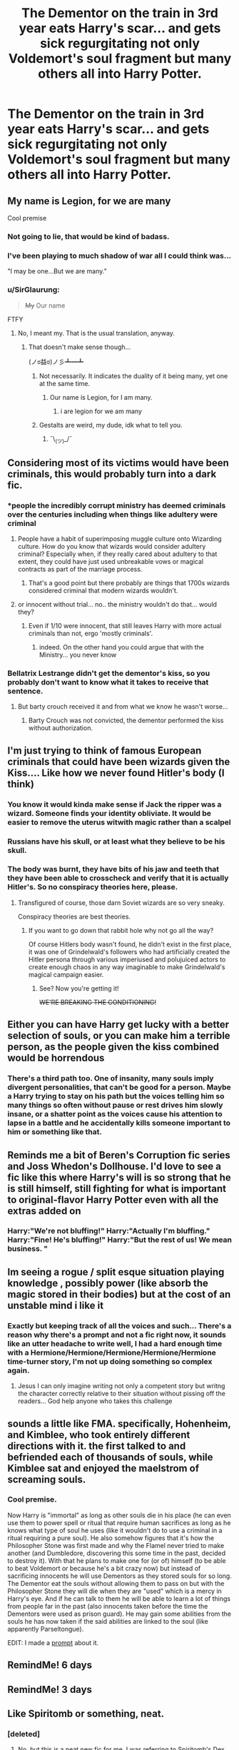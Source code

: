 #+TITLE: The Dementor on the train in 3rd year eats Harry's scar... and gets sick regurgitating not only Voldemort's soul fragment but many others all into Harry Potter.

* The Dementor on the train in 3rd year eats Harry's scar... and gets sick regurgitating not only Voldemort's soul fragment but many others all into Harry Potter.
:PROPERTIES:
:Score: 159
:DateUnix: 1563140071.0
:DateShort: 2019-Jul-15
:FlairText: Prompt
:END:

** My name is Legion, for we are many

Cool premise
:PROPERTIES:
:Author: Slightly_Too_Heavy
:Score: 106
:DateUnix: 1563141438.0
:DateShort: 2019-Jul-15
:END:

*** Not going to lie, that would be kind of badass.
:PROPERTIES:
:Author: VeelaBeGone
:Score: 30
:DateUnix: 1563146195.0
:DateShort: 2019-Jul-15
:END:


*** I've been playing to much shadow of war all I could think was...

"I may be one...But we are many."
:PROPERTIES:
:Author: OmniverseInfinity
:Score: 12
:DateUnix: 1563162403.0
:DateShort: 2019-Jul-15
:END:


*** u/SirGlaurung:
#+begin_quote
  +My+ Our name
#+end_quote

FTFY
:PROPERTIES:
:Author: SirGlaurung
:Score: -8
:DateUnix: 1563158481.0
:DateShort: 2019-Jul-15
:END:

**** No, I meant my. That is the usual translation, anyway.
:PROPERTIES:
:Author: Slightly_Too_Heavy
:Score: 11
:DateUnix: 1563158864.0
:DateShort: 2019-Jul-15
:END:

***** That doesn't make sense though...

(ノಠ益ಠ)ノ彡┻━┻
:PROPERTIES:
:Author: SirGlaurung
:Score: -2
:DateUnix: 1563159114.0
:DateShort: 2019-Jul-15
:END:

****** Not necessarily. It indicates the duality of it being many, yet one at the same time.
:PROPERTIES:
:Author: LittleDinghy
:Score: 16
:DateUnix: 1563160143.0
:DateShort: 2019-Jul-15
:END:

******* Our name is Legion, for I am many.
:PROPERTIES:
:Author: SirGlaurung
:Score: -4
:DateUnix: 1563160309.0
:DateShort: 2019-Jul-15
:END:

******** i are legion for we am many
:PROPERTIES:
:Author: superdudette808
:Score: 8
:DateUnix: 1563170778.0
:DateShort: 2019-Jul-15
:END:


****** Gestalts are weird, my dude, idk what to tell you.
:PROPERTIES:
:Author: Slightly_Too_Heavy
:Score: 3
:DateUnix: 1563172317.0
:DateShort: 2019-Jul-15
:END:

******* ¯\_(ツ)_/¯
:PROPERTIES:
:Author: SirGlaurung
:Score: 1
:DateUnix: 1563172369.0
:DateShort: 2019-Jul-15
:END:


** Considering most of its victims would have been criminals, this would probably turn into a dark fic.
:PROPERTIES:
:Author: 4wallsandawindow
:Score: 74
:DateUnix: 1563144828.0
:DateShort: 2019-Jul-15
:END:

*** *people the incredibly corrupt ministry has deemed criminals over the centuries including when things like adultery were criminal
:PROPERTIES:
:Author: BernotAndJakob
:Score: 36
:DateUnix: 1563161136.0
:DateShort: 2019-Jul-15
:END:

**** People have a habit of superimposing muggle culture onto Wizarding culture. How do you know that wizards would consider adultery criminal? Especially when, if they really cared about adultery to that extent, they could have just used unbreakable vows or magical contracts as part of the marriage process.
:PROPERTIES:
:Author: 4wallsandawindow
:Score: 10
:DateUnix: 1563221215.0
:DateShort: 2019-Jul-16
:END:

***** That's a good point but there probably are things that 1700s wizards considered criminal that modern wizards wouldn't.
:PROPERTIES:
:Author: BernotAndJakob
:Score: 3
:DateUnix: 1563231277.0
:DateShort: 2019-Jul-16
:END:


**** or innocent without trial... no.. the ministry wouldn't do that... would they?
:PROPERTIES:
:Author: MoleOfWar
:Score: 8
:DateUnix: 1563213546.0
:DateShort: 2019-Jul-15
:END:

***** Even if 1/10 were innocent, that still leaves Harry with more actual criminals than not, ergo 'mostly criminals'.
:PROPERTIES:
:Author: 4wallsandawindow
:Score: 8
:DateUnix: 1563221343.0
:DateShort: 2019-Jul-16
:END:

****** indeed. On the other hand you could argue that with the Ministry... you never know
:PROPERTIES:
:Author: MoleOfWar
:Score: 6
:DateUnix: 1563221906.0
:DateShort: 2019-Jul-16
:END:


*** Bellatrix Lestrange didn't get the dementor's kiss, so you probably don't want to know what it takes to receive that sentence.
:PROPERTIES:
:Author: Electric999999
:Score: 7
:DateUnix: 1563332879.0
:DateShort: 2019-Jul-17
:END:

**** But barty crouch received it and from what we know he wasn't worse...
:PROPERTIES:
:Author: therkleon
:Score: 1
:DateUnix: 1563443895.0
:DateShort: 2019-Jul-18
:END:

***** Barty Crouch was not convicted, the dementor performed the kiss without authorization.
:PROPERTIES:
:Author: GMantis
:Score: 2
:DateUnix: 1563570085.0
:DateShort: 2019-Jul-20
:END:


** I'm just trying to think of famous European criminals that could have been wizards given the Kiss.... Like how we never found Hitler's body (I think)
:PROPERTIES:
:Author: gdmcdona
:Score: 35
:DateUnix: 1563148965.0
:DateShort: 2019-Jul-15
:END:

*** You know it would kinda make sense if Jack the ripper was a wizard. Someone finds your identity obliviate. It would be easier to remove the uterus witwith magic rather than a scalpel
:PROPERTIES:
:Score: 10
:DateUnix: 1563187282.0
:DateShort: 2019-Jul-15
:END:


*** Russians have his skull, or at least what they believe to be his skull.
:PROPERTIES:
:Author: AreYouOKAni
:Score: 6
:DateUnix: 1563175427.0
:DateShort: 2019-Jul-15
:END:


*** The body was burnt, they have bits of his jaw and teeth that they have been able to crosscheck and verify that it is actually Hitler's. So no conspiracy theories here, please.
:PROPERTIES:
:Author: Snaximon
:Score: 21
:DateUnix: 1563154062.0
:DateShort: 2019-Jul-15
:END:

**** Transfigured of course, those darn Soviet wizards are so very sneaky.

Conspiracy theories are best theories.
:PROPERTIES:
:Author: Brynjolf-of-Riften
:Score: 34
:DateUnix: 1563155105.0
:DateShort: 2019-Jul-15
:END:

***** If you want to go down that rabbit hole why not go all the way?

Of course Hitlers body wasn't found, he didn't exist in the first place, it was one of Grindelwald's followers who had artificially created the Hitler persona through various imperiused and polujuiced actors to create enough chaos in any way imaginable to make Grindelwald's magical campaign easier.
:PROPERTIES:
:Author: 15_Redstones
:Score: 5
:DateUnix: 1563241070.0
:DateShort: 2019-Jul-16
:END:

****** See? Now you're getting it!

+WE'RE BREAKING THE CONDITIONING!+
:PROPERTIES:
:Author: Brynjolf-of-Riften
:Score: 1
:DateUnix: 1563242475.0
:DateShort: 2019-Jul-16
:END:


** Either you can have Harry get lucky with a better selection of souls, or you can make him a terrible person, as the people given the kiss combined would be horrendous
:PROPERTIES:
:Score: 23
:DateUnix: 1563160697.0
:DateShort: 2019-Jul-15
:END:

*** There's a third path too. One of insanity, many souls imply divergent personalities, that can't be good for a person. Maybe a Harry trying to stay on his path but the voices telling him so many things so often without pause or rest drives him slowly insane, or a shatter point as the voices cause his attention to lapse in a battle and he accidentally kills someone important to him or something like that.
:PROPERTIES:
:Score: 28
:DateUnix: 1563161557.0
:DateShort: 2019-Jul-15
:END:


** Reminds me a bit of Beren's Corruption fic series and Joss Whedon's Dollhouse. I'd love to see a fic like this where Harry's will is so strong that he is still himself, still fighting for what is important to original-flavor Harry Potter even with all the extras added on
:PROPERTIES:
:Score: 7
:DateUnix: 1563153921.0
:DateShort: 2019-Jul-15
:END:

*** Harry:"We're not bluffing!" Harry:"Actually I'm bluffing." Harry:"Fine! He's bluffing!" Harry:"But the rest of us! We mean business. "
:PROPERTIES:
:Author: BigBeautifulEyes
:Score: 2
:DateUnix: 1563417256.0
:DateShort: 2019-Jul-18
:END:


** Im seeing a rogue / split esque situation playing knowledge , possibly power (like absorb the magic stored in their bodies) but at the cost of an unstable mind i like it
:PROPERTIES:
:Author: Kingoftheslaves77
:Score: 3
:DateUnix: 1563173886.0
:DateShort: 2019-Jul-15
:END:

*** Exactly but keeping track of all the voices and such... There's a reason why there's a prompt and not a fic right now, it sounds like an utter headache to write well, I had a hard enough time with a Hermione/Hermione/Hermione/Hermione/Hermione time-turner story, I'm not up doing something so complex again.
:PROPERTIES:
:Score: 5
:DateUnix: 1563174329.0
:DateShort: 2019-Jul-15
:END:

**** Jesus I can only imagine writing not only a competent story but writng the character correctly relative to their situation without pissing off the readers... God help anyone who takes this challenge
:PROPERTIES:
:Author: Kingoftheslaves77
:Score: 6
:DateUnix: 1563174490.0
:DateShort: 2019-Jul-15
:END:


** sounds a little like FMA. specifically, Hohenheim, and Kimblee, who took entirely different directions with it. the first talked to and befriended each of thousands of souls, while Kimblee sat and enjoyed the maelstrom of screaming souls.
:PROPERTIES:
:Author: n3mosum
:Score: 2
:DateUnix: 1563223317.0
:DateShort: 2019-Jul-16
:END:

*** Cool premise.

Now Harry is "immortal" as long as other souls die in his place (he can even use them to power spell or ritual that require human sacrifices as long as he knows what type of soul he uses (like it wouldn't do to use a criminal in a ritual requiring a pure soul). He also somehow figures that it's how the Philosopher Stone was first made and why the Flamel never tried to make another (and Dumbledore, discovering this some time in the past, decided to destroy it). With that he plans to make one for (or of) himself (to be able to beat Voldemort or because he's a bit crazy now) but instead of sacrificing innocents he will use Dementors as they stored souls for so long. The Dementor eat the souls without allowing them to pass on but with the Philosopher Stone they will die when they are "used" which is a mercy in Harry's eye. And if he can talk to them he will be able to learn a lot of things from people far in the past (also innocents taken before the time the Dementors were used as prison guard). He may gain some abilities from the souls he has now taken if the said abilities are linked to the soul (like apparently Parseltongue).

EDIT: I made a [[https://www.reddit.com/r/HPfanfiction/comments/ceq01y/harry_seeks_to_make_a_philosopher_stone_fma_style/][prompt]] about it.
:PROPERTIES:
:Author: MoleOfWar
:Score: 3
:DateUnix: 1563439248.0
:DateShort: 2019-Jul-18
:END:


** RemindMe! 6 days
:PROPERTIES:
:Author: equitiality
:Score: 3
:DateUnix: 1563160949.0
:DateShort: 2019-Jul-15
:END:


** RemindMe! 3 days
:PROPERTIES:
:Author: Houtaro
:Score: 3
:DateUnix: 1563151182.0
:DateShort: 2019-Jul-15
:END:


** Like Spiritomb or something, neat.
:PROPERTIES:
:Author: RushingRound
:Score: 2
:DateUnix: 1563153277.0
:DateShort: 2019-Jul-15
:END:

*** [deleted]
:PROPERTIES:
:Score: 1
:DateUnix: 1563162810.0
:DateShort: 2019-Jul-15
:END:

**** No, but this is a neat new fic for me. I was referring to Spiritomb's Dex entry; “A Pokémon that was formed by 108 spirits. It is bound to a fissure in an Odd Keystone.”
:PROPERTIES:
:Author: RushingRound
:Score: 2
:DateUnix: 1563163119.0
:DateShort: 2019-Jul-15
:END:

***** linkffn(Harry Potter and the Master's Ball) is the first one. Mentioning Spiritomb was a spoiler...
:PROPERTIES:
:Author: AevnNoram
:Score: 1
:DateUnix: 1563220179.0
:DateShort: 2019-Jul-16
:END:

****** [[https://www.fanfiction.net/s/9305868/1/][*/Harry Potter and the Master's Ball/*]] by [[https://www.fanfiction.net/u/464973/Mr-Chaos][/Mr. Chaos/]]

#+begin_quote
  Welcome to the Avalon Region. Here, children go to Hogwarts, the premiere school for inspiring trainers, where they learn how to train Pokemon. This year promises to be special, for Harry Potter, the destroyer of Voldemort, is coming to take his place among the future trainers and begin his Pokemon Journey. Book 1 in the Harry Potter: Pokemon Master series.
#+end_quote

^{/Site/:} ^{fanfiction.net} ^{*|*} ^{/Category/:} ^{Pokémon} ^{+} ^{Harry} ^{Potter} ^{Crossover} ^{*|*} ^{/Rated/:} ^{Fiction} ^{K+} ^{*|*} ^{/Chapters/:} ^{21} ^{*|*} ^{/Words/:} ^{88,119} ^{*|*} ^{/Reviews/:} ^{609} ^{*|*} ^{/Favs/:} ^{1,279} ^{*|*} ^{/Follows/:} ^{560} ^{*|*} ^{/Updated/:} ^{8/18/2013} ^{*|*} ^{/Published/:} ^{5/18/2013} ^{*|*} ^{/Status/:} ^{Complete} ^{*|*} ^{/id/:} ^{9305868} ^{*|*} ^{/Language/:} ^{English} ^{*|*} ^{/Genre/:} ^{Adventure} ^{*|*} ^{/Characters/:} ^{Harry} ^{P.} ^{*|*} ^{/Download/:} ^{[[http://www.ff2ebook.com/old/ffn-bot/index.php?id=9305868&source=ff&filetype=epub][EPUB]]} ^{or} ^{[[http://www.ff2ebook.com/old/ffn-bot/index.php?id=9305868&source=ff&filetype=mobi][MOBI]]}

--------------

*FanfictionBot*^{2.0.0-beta} | [[https://github.com/tusing/reddit-ffn-bot/wiki/Usage][Usage]]
:PROPERTIES:
:Author: FanfictionBot
:Score: 1
:DateUnix: 1563220217.0
:DateShort: 2019-Jul-16
:END:


**** [[https://www.fanfiction.net/s/10870770/1/][*/Harry Potter and the Grand Trainer Tournament/*]] by [[https://www.fanfiction.net/u/464973/Mr-Chaos][/Mr. Chaos/]]

#+begin_quote
  Book 4 of the Harry Potter Pokemon Master series. When Harry learns Hogwarts is hosting The Grand Trainer Tournament, he is excited to meet new trainers from around the world. But when someone plots to use the tournament to kill him, Harry decides to take matters in his own hands and become more proactive. This new attitude leads him to new allies: Jack Kenway and the Sons of Johto
#+end_quote

^{/Site/:} ^{fanfiction.net} ^{*|*} ^{/Category/:} ^{Pokémon} ^{+} ^{Harry} ^{Potter} ^{Crossover} ^{*|*} ^{/Rated/:} ^{Fiction} ^{T} ^{*|*} ^{/Chapters/:} ^{36} ^{*|*} ^{/Words/:} ^{178,332} ^{*|*} ^{/Reviews/:} ^{1,334} ^{*|*} ^{/Favs/:} ^{1,016} ^{*|*} ^{/Follows/:} ^{858} ^{*|*} ^{/Updated/:} ^{8/15/2017} ^{*|*} ^{/Published/:} ^{12/5/2014} ^{*|*} ^{/Status/:} ^{Complete} ^{*|*} ^{/id/:} ^{10870770} ^{*|*} ^{/Language/:} ^{English} ^{*|*} ^{/Genre/:} ^{Adventure/Mystery} ^{*|*} ^{/Download/:} ^{[[http://www.ff2ebook.com/old/ffn-bot/index.php?id=10870770&source=ff&filetype=epub][EPUB]]} ^{or} ^{[[http://www.ff2ebook.com/old/ffn-bot/index.php?id=10870770&source=ff&filetype=mobi][MOBI]]}

--------------

*FanfictionBot*^{2.0.0-beta} | [[https://github.com/tusing/reddit-ffn-bot/wiki/Usage][Usage]]
:PROPERTIES:
:Author: FanfictionBot
:Score: 1
:DateUnix: 1563162826.0
:DateShort: 2019-Jul-15
:END:


** RemindMe! 7 days
:PROPERTIES:
:Author: MachaiArcanum
:Score: 2
:DateUnix: 1563188949.0
:DateShort: 2019-Jul-15
:END:


** RemindMe! 3 days
:PROPERTIES:
:Author: BigBeautifulEyes
:Score: 1
:DateUnix: 1563155031.0
:DateShort: 2019-Jul-15
:END:


** RemindMe! 3 days
:PROPERTIES:
:Author: therkleon
:Score: -2
:DateUnix: 1563147905.0
:DateShort: 2019-Jul-15
:END:

*** I will be messaging you on [[http://www.wolframalpha.com/input/?i=2019-07-17%2023:45:05%20UTC%20To%20Local%20Time][*2019-07-17 23:45:05 UTC*]] to remind you of [[https://np.reddit.com/r/HPfanfiction/comments/cd8lml/the_dementor_on_the_train_in_3rd_year_eats_harrys/etskd5v/][*this link*]]

[[https://np.reddit.com/message/compose/?to=RemindMeBot&subject=Reminder&message=%5Bhttps%3A%2F%2Fwww.reddit.com%2Fr%2FHPfanfiction%2Fcomments%2Fcd8lml%2Fthe_dementor_on_the_train_in_3rd_year_eats_harrys%2Fetskd5v%2F%5D%0A%0ARemindMe%21%202019-07-17%2023%3A45%3A05][*8 OTHERS CLICKED THIS LINK*]] to send a PM to also be reminded and to reduce spam.

^{Parent commenter can} [[https://np.reddit.com/message/compose/?to=RemindMeBot&subject=Delete%20Comment&message=Delete%21%20cd8lml][^{delete this message to hide from others.}]]

--------------

[[https://np.reddit.com/r/RemindMeBot/comments/c5l9ie/remindmebot_info_v20/][^{Info}]]

[[https://np.reddit.com/message/compose/?to=RemindMeBot&subject=Reminder&message=%5BLink%20or%20message%20inside%20square%20brackets%5D%0A%0ARemindMe%21%20Time%20period%20here][^{Custom}]]
[[https://np.reddit.com/message/compose/?to=RemindMeBot&subject=List%20Of%20Reminders&message=MyReminders%21][^{Your Reminders}]]
[[https://np.reddit.com/message/compose/?to=Watchful1&subject=Feedback][^{Feedback}]]
:PROPERTIES:
:Author: RemindMeBot
:Score: 0
:DateUnix: 1563147942.0
:DateShort: 2019-Jul-15
:END:


** RemindMe! 3 days
:PROPERTIES:
:Author: tastelessbrain
:Score: -2
:DateUnix: 1563148344.0
:DateShort: 2019-Jul-15
:END:

